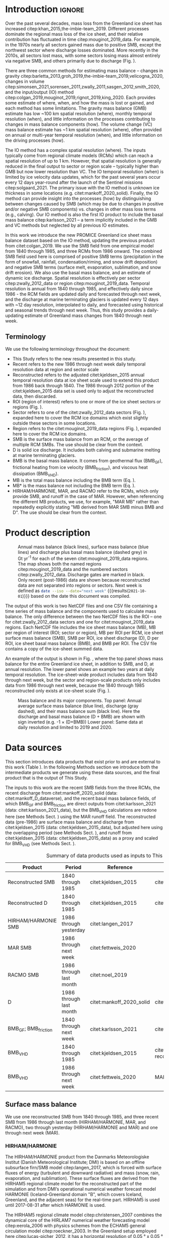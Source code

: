 #+Latex_Class: copernicus
#+LaTeX_CLASS_OPTIONS: [essd, manuscript]
#+Options: toc:nil ^:t {}:t
#+AUTHOR:

:BEGIN_header:
# #+LATEX_HEADER_EXTRA: \usepackage{showlabels}

#+PROPERTY: header-args:jupyter-python :kernel TMB :session TMB :noweb yes :comments both

#+EXCLUDE_TAGS: noexport
:END:

#+BEGIN_EXPORT LaTeX
\title{Greenland ice sheet mass balance from 1840 through next week}
\Author[1]{Kenneth D.}{Mankoff}
\Author[2]{Xavier}{Fettweis}
\Author[3]{Peter L.}{Langen}
\Author[4]{Martin}{Stendel}
\Author[1]{Kristian K.}{Kjeldsen}
\Author[1]{Nanna B.}{Karlsson}
\Author[5]{Brice}{Noël}
\Author[5]{Michiel R.}{van den Broeke}
\Author[1]{Anne}{Solgaard}
\Author[1]{William}{Colgan}
\Author[1]{Jason E.}{Box}
\Author[6]{Sebastian B.}{Simonsen}
\Author[7]{Michalea D.}{King}
\Author[1]{Andreas P.}{Ahlstrøm}
\Author[1]{Signe Bech}{Andersen}
\Author[1]{Robert S.}{Fausto}

\affil[1]{Department of Glaciology and Climate, Geological Survey of Denmark and Greenland (GEUS), Copenhagen, Denmark}
\affil[2]{SPHERES research unit, Department of Geography, University of Liège, Liège, Belgium}
\affil[3]{Department of Environmental Science, iClimate, Aarhus University, Roskilde, Denmark}
\affil[4]{Danish Meteorological Institute (DMI), Copenhagen, Denmark}
\affil[5]{Institute for Marine and Atmospheric Research, Utrecht University, The Netherlands}
\affil[6]{Geodesy and Earth Observation, DTU Space, Technical University of Denmark, Lyngby, Denmark}
\affil[7]{Polar Science Center, University of Washington, Seattle, WA, United States}
\correspondence{Ken Mankoff (kdm@geus.dk)}
\runningtitle{Greenland mass balance 1840 thru next week}
\runningauthor{K. D. Mankoff \textit{et al.}}

\received{}
\pubdiscuss{}
\revised{}
\accepted{}
\published{}
%% These dates will be inserted by ACPD
\firstpage{1}
\maketitle

\newcommand{\textcite}[1]{\citet{#1}}
\newcommand{\autocite}[1]{\citep{#1}}
#+END_EXPORT

#+BEGIN_abstract
The mass of the Greenland ice sheet is declining as mass gain from snow accumulation is exceeded by mass loss from surface meltwater runoff, marine-terminating glacier calving and submarine melting, and basal melting. Here we use the input/output (IO) method to estimate mass change from 1840 through next week. Surface mass balance (SMB) gains and losses come from a semi-empirical SMB model from 1840 through 1985, and three regional climate models (RCMs; HIRHAM/HARMONIE, MAR, and RACMO) from 1986 through next week. Additional non-SMB losses come from a marine terminating glacier ice discharge product and a basal mass balance model. From these products we provide an annual estimate of Greenland ice sheet mass balance from 1840 through 1985 and a daily estimate at sector and region scale from 1986 through next week. This product updates daily and is the first IO product to include the basal mass balance which is a source of an additional ~24 Gt yr^{-1} of mass loss. Our results demonstrate an accelerating ice-sheet-scale mass loss and general agreement (coefficient of determination, r^{2}, ranges from 0.62 to 0.94) among six other products, including gravitational, volume, and other IO mass balance estimates. Results from this study are available at https://doi.org/10.22008/FK2/OHI23Z \citep{this_study_data}.
#+END_abstract

#+COMMENT: 24 Gt: See [[id:20210924T094534.147618][Check BMB results]]

* Table of contents                               :toc_2:noexport:
- [[#about-this-document][About this document]]
  - [[#workflow][Workflow]]
- [[#introduction][Introduction]]
  - [[#terminology][Terminology]]
- [[#product-description][Product description]]
- [[#data-sources][Data sources]]
  - [[#surface-mass-balance][Surface mass balance]]
  - [[#discharge][Discharge]]
  - [[#basal-mass-balance][Basal mass balance]]
  - [[#other][Other]]
  - [[#products-used-for-validation][Products used for validation]]
- [[#methods][Methods]]
  - [[#surface-mass-balance-1][Surface mass balance]]
  - [[#projected-discharge][Projected discharge]]
  - [[#basal-mass-balance-1][Basal mass balance]]
  - [[#reconstructed-adjustment][Reconstructed adjustment]]
  - [[#domains-boundaries-and-regions-of-interest][Domains, boundaries, and regions of interest]]
- [[#product-evaluation-and-assessment][Product evaluation and assessment]]
  - [[#mouginot-2019][Mouginot (2019)]]
  - [[#colgan-2019][Colgan (2019)]]
  - [[#gravimetric-mass-balance-gmb][Gravimetric Mass Balance (GMB)]]
  - [[#volume-change-vc][Volume Change (VC)]]
  - [[#imbie][IMBIE]]
- [[#uncertainty][Uncertainty]]
  - [[#discharge-1][Discharge]]
  - [[#regions-of-interest-roi][Regions of interest (ROI)]]
  - [[#accumulating-uncertainties][Accumulating uncertainties]]
  - [[#peripheral-ice-masses][Peripheral ice masses]]
- [[#results][Results]]
- [[#data-availability][Data availability]]
- [[#conclusions][Conclusions]]
- [[#appendix][Appendix]]
  - [[#rcm-differences][RCM differences]]
  - [[#mouginot-2019-by-region][Mouginot 2019 by region]]
  - [[#colgan-2019-by-sector][Colgan 2019 by sector]]
  - [[#reconstructed-runoff][Reconstructed runoff]]
  - [[#rcm-coverage][RCM coverage]]
  - [[#software][Software]]
  - [[#credit][CRediT]]
- [[#misc-journal-sections][Misc journal sections]]
- [[#references][References]]

* About this document                                   :noexport:

This document is an Emacs Org Mode plain-text file with code and text embedded. If you are viewing:

+ A DOC, Google Doc, or PDF file, then it was generated by exporting from Org. Not all of the Org parts (code, results, comments, etc.) were exported. The Org source file is available upon request, and may be embedded in the PDF. Most non-Apple PDF viewers provide easy access to embedded or attached files.
 
+ A webpage somewhere, then this is a subset of the code and text that the website render has decided to display to you through the browser. You can choose to view the raw source and/or download it and view it locally on your computer.

+ A file with a =org= extension in something other than Emacs, then you are seeing the canonical version and the full source, but without any syntax highlighting, document structure, or the ability to execute the code blocks.

+ An =Org= file within Emacs, then this is the canonical version. You should be able to fully interact and reproduce the contents of this document, although it may require 3rd-party applications (Python, etc.) a similar Emacs configuration, and the data files. This is available upon request.

** Workflow

To recreate this work

+ Open this file in Emacs Org Mode.
+ check that you have the necessary software dependencies installed. See section: [[*Code][Code]].
+ Download and set up the necessary data files as per the [[*Data][Data]] section
+ Tangle the embedded code blocks.
  + Execute =C-c C-v C-t= to run the (org-babel-tangle) function
+ Run =make=
  + This should probably be run in an external terminal because it takes hours to days...
+ Update Babel result blocks throughout the document by
  + Cleaning all result blocks with =C-u C-c C-v k= or (org-babel-remove-result-one-or-many t), then
  + Executing all blocks (without =:eval no=) using =C-c C-v C-b= or (org-babel-execute-buffer)

* Introduction                                            :ignore:

\introduction

Over the past several decades, mass loss from the Greenland ice sheet has increased citep:khan_2015,the-imbie-team_2019. Different processes dominate the regional mass loss of the ice sheet, and their relative contribution has fluctuated in time citep:mouginot_2019_data. For example, in the 1970s nearly all sectors gained mass due to positive SMB, except the northwest sector where discharge losses dominated. More recently in the 2010s, all sectors lost mass, with some sectors losing mass almost entirely via negative SMB, and others primarily due to discharge (Fig. \ref{fig:overview}).

There are three common methods for estimating mass balance -- changes in gravity citep:barletta_2013,groh_2019,the-imbie-team_2019,velicogna_2020, changes in volume citep:simonsen_2021,sorensen_2011,zwally_2011,sasgen_2012,smith_2020, and the input/output (IO) method citep:colgan_2019,mouginot_2019,rignot_2019,king_2020. Each provides some estimate of where, when, and how the mass is lost or gained, and each method has some limitations. The gravity mass balance (GMB) estimate has low ~100 km spatial resolution (where), monthly temporal resolution (when), and little information on the processes contributing to changes in mass balance components (how). The volume change (VC) mass balance estimate has ~1 km spatial resolution (where), often provided on annual or multi-year temporal resolution (when), and little information on the driving processes (how).

The IO method has a complex spatial resolution (where). The inputs typically come from regional climate models (RCMs) which can reach a spatial resolution of up to 1 km. However, that spatial resolution is generally reduced in the final output to sector or region scale -- typically higher than GMB but now lower resolution than VC. The IO temporal resolution (when) is limited by ice velocity data updates, which for the past several years occur every 12 days year-round after the launch of the Sentinel missions citep:solgaard_2021. The primary issue with the IO method is unknown ice thickness in some locations (e.g. citet:mankoff_2020_solid). Finally, the IO method can provide insight into the processes (how) by distinguishing between changes caused by SMB (which may be due to changes in positive and/or negative SMB components) vs. changes in other mass loss terms (e.g., calving). Our IO method is also the first IO product to include the basal mass balance citep:karlsson_2021 -- a term implicitly included in the GMB and VC methods but neglected by all previous IO estimates.

In this work we introduce the new PROMICE Greenland ice sheet mass balance dataset based on the IO method, updating the previous product from citet:colgan_2019. We use the SMB field from one empirical model from 1840 through 1985, and three RCMs from 1986 onward. The combined SMB field used here is comprised of positive SMB terms (precipitation in the form of snowfall, rainfall, condensation/riming, and snow drift deposition) and negative SMB terms (surface melt, evaporation, sublimation, and snow drift erosion). We also use the basal mass balance, and an estimate of dynamic ice discharge. Spatial resolution is effectively per sector citep:zwally_2012_data or region citep:mouginot_2019_data. Temporal resolution is annual from 1840 through 1985, and effectively daily since 1986 - the RCM fields are updated daily and forecasted through next week, and the discharge at marine terminating glaciers is updated every 12 days with ~12 day resolution, interpolated to daily, and forecasted using historical and seasonal trends through next week. Thus, this study provides a daily-updating estimate of Greenland mass changes from 1840 through next week.

** Terminology

We use the following terminology throughout the document:
+ This Study refers to the new results presented in this study.
+ Recent refers to the new 1986 through next week daily temporal resolution data at region and sector scale
+ Reconstructed refers to the adjusted citet:kjeldsen_2015 annual temporal resolution data at ice sheet scale used to extend this product from 1986 back through 1840. The 1986 through 2012 portion of the citet:kjeldsen_2015 data set is used only to adjust the reconstructed data, then discarded.
+ ROI (region of interest) refers to one or more of the ice sheet sectors or regions (Fig. \ref{fig:overview}).
+ Sector refers to one of the citet:zwally_2012_data sectors (Fig. \ref{fig:overview}), expanded here to cover the RCM ice domains which exist slightly outside these sectors in some locations.
+ Region refers to the citet:mouginot_2019_data regions (Fig. \ref{fig:overview}), expanded here to cover the RCM ice domains.
+ SMB is the surface mass balance from an RCM, or the average of multiple RCM SMBs. The use should be clear from the context.
+ D is solid ice discharge. It includes both calving and submarine melting at marine terminating glaciers.
+ BMB is the basal mass balance. It comes from geothermal flux (BMB_{GF}), frictional heating from ice velocity (BMB_{friction}), and viscous heat dissipation (BMB_{VHD}).
+ MB is the total mass balance including the BMB term (Eq. \ref{eq:MB}).
+ MB* is the mass balance not including the BMB term (Eq. \ref{eq:MBstar}).
+ HIRHAM/HARMONIE, MAR, and RACMO refer to the RCMs, which only provide SMB, and runoff in the case of MAR. However, when referencing the different MB products, we use, for example, "MAR MB" rather than repeatedly explicitly stating "MB derived from MAR SMB minus BMB and D". The use should be clear from the context.

* Product description

#+NAME: fig:overview
#+ATTR_LATEX: :width 0.8\textwidth :placement [!h]
#+CAPTION: Annual mass balance (black lines), surface mass balance (blue lines) and discharge plus basal mass balance (dashed grey) in Gt yr^{-1} for each of the seven citet:mouginot_2019_data regions. The map shows both the named regions citep:mouginot_2019_data and the numbered sectors citep:zwally_2012_data. Discharge gates are marked in black. Only recent (post-1986) data are shown because reconstructed data are not separated into regions or sectors. Next week is defined as src_bash{date --iso --date="next week"} {{{results(=2021-10-01=)}}} based on the date this document was compiled.
[[./fig/overview_w_plots.png]]

The output of this work is two NetCDF files and one CSV file containing a time series of mass balance and the components used to calculate mass balance. The only difference between the two NetCDF files is the ROI -- one for citet:zwally_2012_data sectors and one for citet:mouginot_2019_data regions. Each NetCDF file includes the ice sheet mass balance (MB), MB per region of interest (ROI; sector or region), MB per ROI per RCM, ice sheet surface mass balance (SMB), SMB per ROI, ice sheet discharge (D), D per ROI, ice sheet basal mass balance (BMB), and BMB per ROI. The CSV file contains a copy of the ice-sheet summed data.

An example of the output is shown in Fig. \ref{fig:mb_ts}, where the top panel shows mass balance for the entire Greenland ice sheet, in addition to SMB, and D, at annual resolution. The lower panel shows an example two years at daily temporal resolution. The ice-sheet-wide product includes data from 1840 through next week, but the sector and region-scale products only includes data from 1986 through next week, because the 1840 through 1985 reconstructed only exists at ice-sheet scale (Fig. \ref{fig:overview}).

# TODO:  The nearly-flat D + BMB varies by ~4 % from -1.33 to -1.39 Gt d^{-1}

#+NAME: fig:mb_ts
#+ATTR_LATEX: :width 0.8\textwidth :placement [!h]
#+CAPTION: Mass balance and its major components. Top panel: Annual average surface mass balance (blue line), discharge (gray dashed), and their mass balance sum (black line). Here the discharge and basal mass balance (D + BMB) are shown with sign inverted (e.g. -1 \(\times\) (D+BMB)) Lower panel: Same data at daily resolution and limited to 2019 and 2020.
[[./fig/mb_ts.png]]


* Data sources

This section introduces data products that exist prior to and are external to this work (Table \ref{tab:data}). In the following Methods section we introduce both the intermediate products we generate using these data sources, and the final product that is the output of This Study.

The inputs to this work are the recent SMB fields from the three RCMs, the recent discharge from citet:mankoff_2020_solid (data: citet:mankoff_D_dataverse), and the recent basal mass balance fields, of which BMB_{GF} and BMB_{friction} are direct outputs from citet:karlsson_2021 (data: citet:karlsson_2021_data), but the BMB_{VHD} calculations are redone here (see Methods Sect. \ref{sec:methods:VHD}) using the MAR runoff field. The reconstructed data (pre-1986) are surface mass balance and discharge from citet:kjeldsen_2015 (data: citet:kjeldsen_2015_data), but adjusted here using the overlapping period (see Methods Sect. \ref{sec:methods:reconstructed_adjustment}), and runoff from citet:kjeldsen_2015 (data: citet:kjeldsen_2015_data) as a proxy and scaled for BMB_{VHD} (see Methods Sect. \ref{sec:methods:VHD}).

#+NAME: tab:data
#+CAPTION: Summary of data products used as inputs to This Study.
| Product                  | Period                  | Reference                | Data / Notes                                  |
|--------------------------+-------------------------+--------------------------+-----------------------------------------------|
| Reconstructed SMB        | 1840 through 1985       | citet:kjeldsen_2015      | citet:kjeldsen_2015_data                      |
| Reconstructed D          | 1840 through 1985       | citet:kjeldsen_2015      | citet:kjeldsen_2015_data                      |
| HIRHAM/HARMONIE SMB      | 1986 through yesterday  | citet:langen_2017        |                                               |
| MAR SMB                  | 1986 through next week  | citet:fettweis_2020      |                                               |
| RACMO SMB                | 1986 through last month | citet:noel_2019          |                                               |
| D                        | 1986 through last month | citet:mankoff_2020_solid | citet:mankoff_D_dataverse                     |
| BMB_{GF}; BMB_{friction} | 1840 through next week  | citet:karlsson_2021      | citet:karlsson_2021_data                      |
| BMB_{VHD}                | 1840 through 1985       | citet:kjeldsen_2015      | citet:kjeldsen_2015_data reconstructed runoff |
| BMB_{VHD}                | 1986 through next week  | citet:fettweis_2020      | MAR runoff                                    |

** Surface mass balance

We use one reconstructed SMB from 1840 through 1985, and three recent SMB from 1986 through last month (HIRHAM/HARMONIE, MAR, and RACMO), two through yesterday (HIRHAM/HARMONIE and MAR) and one through next week (MAR).

*** HIRHAM/HARMONIE

The HIRHAM/HARMONIE product from the Danmarks Meteorologiske Institut (Danish Meteorological Institute; DMI) is based on an offline subsurface firn/SMB model citep:langen_2017, which is forced with surface fluxes of energy (turbulent and downward radiative) and mass (snow, rain, evaporation, and sublimation). These surface fluxes are derived from the HIRHAM5 regional climate model for the reconstructed part of the simulation and from DMI’s operational numerical weather forecast model HARMONIE (Iceland-Greenland domain "B", which covers Iceland, Greenland, and the adjacent seas) for the real-time part. HIRHAM5 is used until 2017-08-31 after which HARMONIE is used.

The HIRHAM5 regional climate model citep:christensen_2007 combines the dynamical core of the HIRLAM7 numerical weather forecasting model citep:eerola_2006 with physics schemes from the ECHAM5 general circulation model citep:roeckner_2003. In the Greenland setup employed here citep:lucas-picher_2012, it has a horizontal resolution of 0.05 ° x 0.05 ° on a rotated pole grid (corresponding to 5.5 km resolution), and 31 atmospheric levels. It is forced at 6 hour intervals on the lateral boundaries with horizontal wind vectors, temperature, and specific humidity from the ERA-Interim reanalysis citep:dee_2011. ERA-Interim sea surface temperatures and sea ice concentration are prescribed in ocean grid points. Surface fluxes from HIRHAM5 are passed to the offline subsurface model. 

The offline subsurface model was developed to improve firn details for the HIRHAM5 experiments citep:langen_2017. The subsurface consists of 32 layers with time-varying fractions of snow, ice and liquid water. Layer thicknesses increase with depth from 6.5 cm water equivalent (w.e.) at the top to 9.2 m w.e. at the bottom giving a full model depth of 60 m w.e. The processes governing the firn evolution include snow densification, varying hydraulic conductivity, irreducible water saturation and other effects on snow liquid water percolation, and retention. Runoff is calculated from liquid water in excess of the irreducible saturation with a characteristic local timescale that depends on surface slope citep:zuo_1996,lefebre_2003. The offline subsurface model is run on the HIRHAM5 5.5 km grid.

HARMONIE citep:bengtsson_2017 is a nonhydrostatic model in terrain-following sigma coordinates based on the fully compressible Euler equations citep:simmons_1981,laprise_1992. HARMONIE is run at 2.5 km horizontal resolution and with 65 vertical levels. Compared to previous model versions, upper air 3D variational data assimilation of satellite wind and radiance data, radio occultation data, radiosonde, aircraft, and surface observations are incorporated. This greatly improves the number of observations in the model, as in situ observations from ground stations and radiosondes only make up approximately 20 % of observations in Greenland citep:wang_2021,yang_2018. The model is driven at the boundaries with European Centre for Medium-Range Weather Forecasts (ECMWF) high-resolution data at 9 km resolution. The 2.5 km HARMONIE output is regridded to the 5.5 km HIRHAM grid before input to the offline subsurface model. The HIRHAM5 and the offline model both employ the citet:citterio_2013 ice mask interpolated to the 5.5 km grid.

*** MAR

The Modèle Atmosphérique Régional (MAR) RCM has been developed by the University of Liège (Belgium) with a focus on the polar regions citep:fettweis_2020. The MAR atmosphere module citep:gallee_1994 is fully coupled with the soil-ice-snow energy balance vegetation model SISVAT citep:gallee_2001 simulating the evolution of the 30 first meters of snow/ice over the ice sheet with the help of 30 snow layers (with time varying thickness) or the 10 first meter of soil over the tundra area. At its lateral boundary, MAR is forced at 6 hour intervals by ERA5 reanalysis and runs at 20 km resolution. The snow pack has been initialised in 1950 from a former MARv3.11 based simulation. Its snow model is based on a former version of the CROCUS snow model citep:vionnet_2012 dealing with all the snowpack processes including the meltwater retention, transformation of melting snow and grain size, compaction of snow, formation of ice lenses impacting meltwater penetration, warming of the snowpack from rainfall, and complex snow/bare ice albedo. MAR uses the Greenland Ice Mapping Project (GIMP) ice sheet mask and ice sheet topography citep:howat_2014.

# not yet turned on:
# and recently (from version 3.11) erosion of snow by the wind citep:amory_2021 .

We use MAR version 3.12. With respect to version 3.9 intensively validated over Greenland citep:fettweis_2020 or the 20 km based MARv3.10 set-up used in citet:tedesco_2020, MARv3.12 now uses the common polar stereographic projection EPSG 3413. With respect to MARv3.11 fully described in citet:amory_2021, MARv3.12 assures now the full conservation of water mass into both soil and snowpack at each time step, takes into account of the geographical projection deformations in its advection scheme, better deals with the snow/rain temperature limit with a continuous temperature threshold between 0 and -2°C, increases the evaporation above snow thanks to a saturated humidity computation in SISVAT adapted to freezing temperatures, disallows melt below the 30 m of the resolved snowpack, and includes small improvements and bug fixes with the aim of improving the evaluation of MAR (with both in situ and satellite products) as presented in citet:fettweis_2020 in addition to small computer time improvements in the parallelisation of its code.

In addition to providing SMB, MAR also provides daily runoff over both permanent ice and tundra area. The ice runoff is used for the daily BMB_{VHD} estimate (Section \ref{sec:methods:VHD}).

As the recent SMB decrease (successfully evaluated with GRACE based estimates in citet:fettweis_2020) has been fully driven by the increase in runoff citep:sasgen_2020, we assume the same degree of accuracy between SMB simulated by MAR (evaluated with the PROMICE SMB database citep:fettweis_2020) and the runoff simulated by MAR.

*Weather-forecasted SMB*: To provide a real-time state of the Greenland ice sheet, MAR is forced automatically every day by the run of 00 h UTC from the Global Forecast System (GFS) model providing weather forecasting initialised by the snowpack behaviours of the MAR run from the previous day. This continuous GFS forced time series (without any reinitialisation of MAR) provides SMB and runoff estimates between the period covered by ERA5 and the next 7 days. At the end of each day, ERA5 is used to update the GFS forced MAR time series until about 5 days before the current date and to provide an homogeneous ERA5 forced MAR times series from 1950 to a few days before the current date. We use both the forecasted SMB and forecasted runoff (for BMB_{VHD}) fields.

*** RACMO

The Regional Atmospheric Climate MOdel (RACMO) v2.3p2 has been developed at the Koninklijk Nederlands Meteorologisch Instituut (Royal Netherlands Meteorological Institute; KNMI). It incorporates the dynamical core of the High-Resolution Limited Area Model (HIRLAM) and the physics parameterizations of the ECMWF Integrated Forecast System cycle CY33r1. A polar version (p) of RACMO has been developed at the Institute for Marine and Atmospheric research of Utrecht University (UU-IMAU), to assess the surface mass balance of glaciated surfaces. The current version RACMO2.3p2 has been described in detail in citet:noel_2018, and here we repeat the main characteristics.

The ice sheet has an extensive dry interior snow zone, a relatively narrow runoff zone along the low-lying margins, and a percolation zone of varying width in between. To capture these processes in first order, the original single-layer snow model in RACMO has been replaced by a 40-layer snow scheme that includes expressions for dry snow densification and a simple tipping bucket scheme to simulate meltwater percolation, retention, refreezing, and runoff citep:ettema_2010. The snow layers are initialized in September 1957 using temperature and density from a previous run with the offline IMAU Firn Densification Model citep:ligtenberg_2018. To simulate drifting snow transport and sublimation, citet:lenaerts_2012 implemented a drifting snow scheme. Snow albedo depends on snow grain size, cloud optical thickness, solar zenith angle, and impurity content citep:van-angelen_2012. Bare ice albedo is assumed constant and estimated as the fifth percentile value of albedo time series (2000-2015) from the 500 m resolution MODIS 16-day albedo product (MCD43A3). Minimum/maximum values of 0.30/0.55 are applied to the bare ice albedo, representing ice with high/low impurity content (cryoconite, algae).

To simulate as accurately as possible the contemporary climate and surface mass balance of the ice sheet, the following boundary conditions have been applied. The glacier ice mask and surface topography have been down-sampled from the 90 m resolution Greenland Ice Mapping Project (GIMP) digital elevation model citep:howat_2014. At the lateral boundaries, model temperature, specific humidity, pressure, and horizontal wind components at the 40 vertical model levels are relaxed towards 6-hourly ECMWF reanalysis (ERA) data. For this we use ERA-40 between 1958 and 1978 citep:uppala_2005, ERA-Interim between 1979 and 1989 citep:dee_2011, and ERA-5 between 1990 and 2020 citep:hersbach_2020. The relaxation zone is 24 grid cells (~130 km) wide to ensure a smooth transition to the domain interior. This run has active upper atmosphere relaxation citep:berg_2016. Over glaciated grid points, surface aerodynamic roughness is assumed constant for snow (1 mm) and ice (5 mm). In this run, RACMO2.3p2 has 5.5 km horizontal resolution over Greenland and the adjacent oceans and land masses, but it was found previously that this is insufficient to resolve the many narrow outlet glaciers. The 5.5 km product is therefore statistically downscaled onto a 1 km grid sampled from the GIMP DEM citep:noel_2019, employing corrections for biases in elevation and bare ice albedo using a MODIS albedo product at 1 km resolution citep:noel_2016.

*** Reconstructed

The citet:kjeldsen_2015 173-year (1840 through 2012) mass balance reconstruction is based on the citet:box_2013_II 171-year (1840 through 2010) statistical reconstruction. citet:kjeldsen_2015 add a more sophisticated meltwater retention scheme citep:pfeffer_1991;
weighting of in situ records in their contribution to the estimated value; dispersal of annual accumulation to monthly; and extend the reconstruction in time through 2012.

The citet:box_2013_II 171-year (1840-2010) reconstruction is developed from linear regression parameters that describe the least squares regression between a) spatially discontinuous in situ monthly air temperature records citep:cappelen_2011,cappelen_2001,cappelen_2006,vinther_2006) or firn/ice cores citep:box_2013_I and b) spatially continuous outputs from regional climate model RACMO version 2.1 citep:ettema_2010. A 43-year overlap period (1960 through 2012) with the RACMO data are used to determine regression parameters (slope, intercept) on a 5 km grid cell basis. Temperature data define melting degree days, which have a different coefficient for bare ice than snow cover, determined from hydrological-year cumulative SMB. A fundamental assumption is that the calibration factors, regression slope, and offset for the calibration period 1960 through 2012 are stationary over time for which there is some evidence of in citet:fettweis_2017. citet:box_2013_I describes the methods in more detail.

The reconstructed surface mass balance is adjusted as described in the Methods Sect. \ref{sec:methods:reconstructed_adjustment} (Fig. \ref{fig:reconstructed_adj}).

** Discharge

The recent discharge data are from citet:mankoff_2020_solid (data: citet:mankoff_D_dataverse). This product covers all fast-flowing (> 100 m yr^{-1}) marine-terminating glaciers. The discharge in citet:mankoff_2020_solid is computed at flux gates ~5 km upstream from glacier termini citep:mankoff_D_gates, using a wide range of velocity products, and ice thickness from BedMachine v4. Discharge across flux gates is derived with a 200 m spatial resolution grid, but then summed and provided at glacier resolution. Temporal coverage begins in 1986 with a few velocity estimates, and is updated each time a new velocity product is released, which is every ~12 days with a ~30 day lag (citet:solgaard_2021; data: citet:solgaard_2021_data).

Some changes have been implemented since the last publication describing the discharge product (i.e., citet:mankoff_2020_solid). These are minor and include updating the citet:khan_2016 (data: citet:khan_2016_data) surface elevation change product from 2015 through 2019, updating various MEaSUREs velocity products to their latest version, updating the PROMICE Sentinel ice velocity product from Edition 1 (doi:10.22008/promice/data/sentinel1icevelocity/greenlandicesheet/v1.0.0) to Edition 2 (citet:solgaard_2021,solgaard_2021_data), and updating from BedMachine v3 (supplemented in the SE with citet:millan_2018) to use only BedMachine v4 citep:NSIDC_BedMachine_GL.

The reconstructed discharge data citep:kjeldsen_2015 are estimated via a linear fit between unsmoothed annual discharge spanning 2000 to 2012 citep:enderlin_2014_improved and runoff data from citep:kjeldsen_2015 using a 6-year trailing average. The method for scaling discharge from runoff was introduced by citep:rignot_2008_mass, who scaled the SMB anomaly with discharge. Sensitivity analyses conducted by citet:box_2013_III showed runoff to be the more effective discharge predictor, and include a discussion of the physical basis. Although the fitting period of the present dataset includes an anomalous period of discharge (2000 through 2005; e.g., citet:boers_2021), the discharge data used by citet:rignot_2008_mass and citet:box_2013_III also includes years 1958 and 1964 that lie near the regression line (See citet:box_2013_III Fig. 4 and related section 4. Physical basis). Further, while 2000 through 2005 cover a changing period in Greenlandic discharge citep:mankoff_2020_solid,king_2020, there were likely other anomalous periods in the past, when glaciers in Greenland experienced considerable increases in discharge as inferred by geological and geodetic investigations citep:andresen_2012,bjork_2012,khan_2015,khan_2020.

The reconstructed discharge is adjusted as described in the Methods Sect. \ref{sec:methods:reconstructed_adjustment}.

** Basal mass balance

The basal mass balance (BMB; citet:karlsson_2021) comes from mass lost at the bed from geothermal flux (BMB_{GF}), frictional heating (BMB_{friction}) from the basal shear velocity, and viscous heat dissipation (BMB_{VHD}) from surface runoff routed to the bed (i.e. the volume of the subglacial conduits formed from surface runoff; citet:mankoff_2017_VHD). 

These fields (data: citet:karlsson_2021_data) are provided as steady state annual estimates. We use the BMB_{GF} and BMB_{friction} products and apply 1/365th to each day, each year. Because BMB_{VHD} is proportional to runoff, an annual estimate is not appropriate for this work with daily resolution. We therefore re-calculate the BMB_{VHD}-induced basal melt as described in Methods Sect. \ref{sec:methods:VHD}.

*** Geothermal Flux

Due to a lack of direct observations, the geothermal flux is poorly constrained under most of the Greenland ice sheet. Different approaches have been employed to infer the value of the BMB_{GF} often with diverging results (see e.g., citet:rogozhina_2012,rezvanbehbahani_2019). Lacking substantial validation that favours one BMB_{GF} map over the others, citet:karlsson_2021 instead use the average of three widely used BMB_{GF} estimates: citet:foxmaule_2009,shapiro_2004, and citet:martos_2018. The BMB_{GF} melt rate is calculated as

#+NAME: eq:GF
\begin{equation}
\dot{b}_m =  E_{GF} \, \rho_i^{-1} \, L^{-1},
\end{equation}

where \(E_{GF}\) is available energy at the bed, here the geothermal flux in units W m^{-2}, \(\rho_i\) is the density of ice (917 kg m^{-3}), and \(L\) is the latent heat of fusion (335 kJ kg^{-1}; citet:cuffey_2010). BMB_{GF} melting is only calculated where the bed is not frozen. We use the citet:macgregor_2016 estimate of temperate bed extent and scale Eq. \ref{eq:GF} by 0, 0.5, or 1 where the bed is frozen (~25 % of the ice sheet area), uncertain (~33 %), or thawed (~42 %), respectively.

#+BEGIN_SRC bash :exports none
java -cp ~/Documents/frink.jar frink.parser.Frink -e "(W/m^2) / ((kg /m^3) * (kJ/kg))"
#+END_SRC

#+RESULTS:

#+BEGIN_SRC bash :exports none :results verbatim
cd ~/data/MacGregor_2016
rm -fR ~/data/MacGregor_2016/G
grass -c EPSG:3413 ./G
r.external -o source="NetCDF:RDBTS4_Greenland_1993_2013_01_basal_thermal_state.nc:likely_basal_thermal_state" output=b
g.region raster=b -a --q
r.mapcalc "bb = int(b)"
r.stats --q -p -n input=bb | cat
#+END_SRC

#+RESULTS:
: -1 23.88%
: 0 33.53%
: 1 42.60%


*** Friction

This heat term stems from the friction produced as ice slides over the bedrock. The term has only been measured in a handful of places (e.g., citet:ryser_2014_sustained,maier_2019) and it is unclear how representative those measurements are at ice-sheet scales. citet:karlsson_2021 therefore estimate the frictional heating using the Full Stokes Elmer/Ice model that resolves all stresses while relating basal sliding and shear stress using a linear friction law citep:gillet-chaulet_2012,maier_2021. The model is tuned to match  a multi-decadal surface velocity map citep:joughin_2018 covering 1995-2015  and it returns an estimated basal friction heat that is used to calculate the basal melt due to friction, similar to Eq. \ref{eq:GF}:

#+NAME: eq:vel 
\begin{equation}
\dot{b}_m =  E_f \, \rho_i^{-1} \, L^{-1},
\end{equation}

where \(E_f\) is energy due to friction. We also apply the 0, 0.5, and 1 scale as used for the BMB_{GF} term citep:macgregor_2016 in order to mask out areas that are likely frozen. 

** Other

ROI regions come from citet:mouginot_2019_data and ROI sectors come from citet:zwally_2012_data.

** Products used for validation
:PROPERTIES:
:CUSTOM_ID: sec:validation_products
:END:

We validate This Study against five other data products (See Table \ref{tab_summary} and Sect. \ref{sec:validation}). These products are the most recent IO product citep:mouginot_2019, the previous PROMICE mass balance product (citet:colgan_2019; data: citet:colgan_2019_data), the two mostly-independent methods of estimating ice sheet mass change: GMB (citet:barletta_2013; data: citet:barletta_2013_data) and VC (citet:simonsen_2021; data: citet:simonsen_2021_data), and the IMBIE2 data citep:the-imbie-team_2019. In addition to this we evaluate the reconstructed citet:kjeldsen_2015 (data: citet:kjeldsen_2015_data) and This Study data during the overlapping period 1986 through 2012.

* Methods
:PROPERTIES:
:CUSTOM_ID: sec:methods
:END:

The total mass balance for all of Greenland and all the different ROIs involves summing each field (SMB, D, BMB) by each ROI, then subtracting the D and BMB from the SMB fields, or,

#+NAME: eq:MB
\begin{equation}
MB = SMB - D - BMB.
\end{equation}

Products that do not include the BMB term (i.e., citet:mouginot_2019,colgan_2019, and citet:kjeldsen_2015) have total mass balance defined as

#+NAME: eq:MBstar
\begin{equation}
MB^{*} = SMB - D,
\end{equation}

and when comparing This Study to those products, we compare like terms, never comparing our MB to a different product MB^{*}, except in Fig. \ref{fig:mb_cumsum} where all products are shown together.

Prior to calculating the mass balance, we perform the following steps.

** Surface mass balance

In This Study we generate an output based on each of the three RCMs (HIRHAM/HARMONIE, MAR, and RACMO), however, in addition to these we generate a final and 4th SMB field defined as a combination of 1) the adjusted reconstructed SMB from 1840 through 1985 (Sect. \ref{sec:methods:reconstructed_adjustment}), and 2) the average of HIRHAM/HARMONIE, MAR, and RACMO from 1986 through a few months ago, the average of HIRHAM/HARMONIE and MAR from a few months ago through yesterday, and MAR from yesterday through next week. See the Appendix \ref{apdx:RCM_diff} for differences among This Study MB and MB derived using each of the RCM SMBs. There is no obvious change or step function at the 1985 to 1986 reconstructed-to-recent change, nor as the RACMO and then HIRHAM/HARMONIE RCMs become unavailable a few months ago and yesterday, respectively.

** Projected discharge

We project the discharge from the last observed point from citet:mankoff_2020_solid (generally between 2 weeks and 1 month old) to seven days into the future at each glacier. We define the long-term trend as the linear least squares fit to the last three years of data. The residual is the data minus the long-term trend. We deﬁne the seasonal signal as the average slope from each year of the last three years of the residual during the temporal window of interest that spans from the most recently available observation through next week. We then assign the value of the last observation, plus the long term trend, plus the seasonal trend to next week's D (i.e., now + 7 days), and finally linearly interpolate between the last observed value and the forecasted next week's value, to provide the recent past projected and future forecasted D.

Discharge does not change sign and changes magnitude by approximately 6 % annually over the entire ice sheet citep:king_2018, but surface mass balance changes sign and has both larger and higher frequency variability. From this, the statistical forecast for discharge described above does not impact results as much as the physically-based model forecast for surface mass balance.

** Basal mass balance
:PROPERTIES:
:CUSTOM_ID: sec:methods:VHD
:END:

Because citet:karlsson_2021 provide a steady-state annual-average estimate of the BMB fields, we divide the BMB_{GF} and BMB_{friction} fields by 365 to estimate daily average. This is a reasonable treatment of the BMB_{GF} field, which does not have an annual cycle. The BMB_{friction} field does have a small annual cycle that matches the annual velocity cycle. However, when averaged over all of Greenland, this is only a ~6 % variation citep:king_2018, and citet:karlsson_2021 found that basal melt rates are 5 % higher during the summer. Thus, the intra-annual changes are less than the uncertainty. The BMB_{VHD} field varies significantly throughout the year, because it is proportional to surface runoff. We therefore generate our own BMB_{VHD} for this study.

To estimate recent BMB_{VHD} we use daily MAR runoff (see citet:mankoff_2020_liquid) and BedMachine v4 citep:morlighem_2017,NSIDC_BedMachine_GL to derive subglacial routing pathways, similar to citet:mankoff_2017_VHD. We assume that all runoff travels to the bed within the grid cell where it is generated, the bed is pressurized by the load of the overhead ice, and the runoff discharges on the day it is generated. We calculate subglacial routing from the gradient of the subglacial pressure head surface, \(h\), defined as

#+NAME: eq:head
\begin{equation}
h = z_b + k \frac{\rho_i}{\rho_w} (z_s - z_b),
\end{equation}

with \(z_b\) the basal topography, \(k\) the flotation fraction (1), \(\rho_i\) the density of ice (917 kg m^{-3}), \(\rho_w\) the density of water (1000 kg m^{-3}), and \(z_s\) the ice surface. Eq. [[eq:head]] comes from citet:shreve_1972, where the hydropotential has units of pascals (Pa), but here it is divided by gravitational acceleration \(g\) times the density of water \(\rho_w\) to convert the units from pascals to meters (Pa to m). 

We compute \(h\) and from \(h\) streams and outlets, and both the pressure and elevation difference between the source and outlet. The energy available for basal melting is the elevation difference (gravitational potential energy) and two-thirds of the pressure difference, with the remaining one third consumed to warm the water to match the changing phase transition temperature citep:liestol_1956,mankoff_2017_VHD. We assume all energy, \(E_{\mathrm{VHD}}\) (in Joules), is used to melt ice with

#+NAME: eq:eq:vhd_melt
\begin{equation}
b_m = E_{\mathrm{VHD}} \, \rho_i^{-1} \, L^{-1}.
\end{equation}

Because results are presented per ROI and to reduce the computational load of this daily estimate, we only calculate the integrated energy released between the RCM runoff source cell and the outlet cell, and then assign that to the ROI containing the runoff source cell.

To estimate reconstructed basal mass balance, we treat BMB_{GF} and BMB_{friction} as steady state as described at the start of this section. For BMB_{VHD} we use the fact that VHD comes from runoff by definition, and from this, reconstructed BMB_{VHD} is calculated using scaled runoff as a proxy. VHD theory suggests that a unit volume of runoff that experiences a 1000 m elevation drop will release enough heat to melt an additional 3 % citep:liestol_1956. To estimate the scale factor we use the 1986 through 2012 overlap between citet:kjeldsen_2015 runoff and This Study recent BMB_{VHD} from MAR runoff described above. The correlation between the two has an r^2 value of 0.75, slope of 0.03, and an intercept of -3 Gt yr^{-1} (Appendix \ref{apdx:reconstructed_runoff}). From this, we scale the citet:kjeldsen_2015 reconstructed runoff by 3 % (from the 0.03 slope, unrelated to the theoretical 1000 m drop described earlier) to estimate reconstructed BMB_{VHD}.

# See [[id:20210730T084938.500158][Create TMB output]]

** Reconstructed adjustment
:PROPERTIES:
:CUSTOM_ID: sec:methods:reconstructed_adjustment
:END:

#+NAME: fig:reconstructed_adj
#+ATTR_LATEX: :width 0.4\textwidth :placement [!h]
#+CAPTION: Comparison between This Study and the reconstructed citep:kjeldsen_2015. All axes units are Gt yr^{-1}. Plotted numbers represent the last two digits of the years for the unadjusted data sets. The matching colored squares show the adjusted data. MB^{*} shown here does not include BMB for either the reconstructed or This Study data. Arrows show statistical properties before and after the adjustment. No adjustment is made to MB^{*}, but it is computed from Eq. \ref{eq:MBstar} both before (numbered) and after (squares) the surface and discharge adjustments.
[[./fig/K2015_adjusted.png]]

We use the reconstructed and recent surface mass balance (SMB) and discharge (D) overlap from 1986 through 2012 to adjust the reconstructed data. This Study vs reconstructed SMB has a slope of 0.6 and an intercept of 166 Gt yr^{-1} (Fig. \ref{fig:reconstructed_adj} SMB), and This Study vs reconstructed D has a slope of 1.1 and an intercept of -17 Gt yr^{-1} (Fig. \ref{fig:reconstructed_adj} D). The unadjusted reconstructed data slightly underestimates years with high SMB and overestimates years with low SMB (see 1986, 2010, 2011, and 2012 in Fig. \ref{fig:reconstructed_adj} SMB). The unadjusted reconstructed data slightly overestimates years with low D and overestimates years with high D.

We adjust the reconstructed data until the reconstructed vs. recent slope is 1 and intercept is 0 Gt yr^{-1} for each of the surface mass balance and discharge comparisons (Fig. \ref{fig:reconstructed_adj}). We then derive the BMB_{VHD} term for reconstructed basal mass balance (Sect. \ref{sec:methods:VHD} and Appendix \ref{apdx:reconstructed_runoff}), bring in the other BMB terms (Sect. \ref{sec:methods:VHD}), and use Eq. \ref{eq:MB} to compute the adjusted reconstructed mass balance.

For reconstructed SMB and D, the mean of the recent uncertainty is added to the reconstructed uncertainty during the adjustment. Reconstructed MB uncertainty is then re-calculated as the square root of the sum of the squares of the reconstructed SMB and D uncertainty.

For surface mass balance, the adjustment is effectively a rotation around the mean values, with years with low SMB decreasing and years with high SMB increasing after the adjustment. For discharge, years with low D are slightly reduced, and years with high D have a higher reduction to better match the overlapping estimates.

The adjustment described above treats all biases in the reconstructed data. The primary assumption of our adjustment is that the bias contributions do not change in proportion to each other over time. We attribute the disagreement and need for the adjustment to the demonstrated too-high biases in accumulation and ablation estimates in the 1840-2012 reconstructed SMB field citep:fettweis_2020, an offset resulting from differences in ice masks citep:kjeldsen_2015, the inclusion of peripheral glaciers citep:kjeldsen_2015, other accumulation rate inaccuracies citep:lewis_2017,lewis_2019, and other unknowns.

** Domains, boundaries, and regions of interest
:PROPERTIES:
:CUSTOM_ID: sec:methods:ROIs
:END:

# See id:20210525T143510.416178 in code.org

Few of the ice masks used here are spatially aligned. The citet:zwally_2012_data sectors and the citet:mouginot_2019_data regions are often smaller than the RCM ice domains. For example, the RACMO ice domain is 1,718,959 km^{2}, of which 1,696,419 km^{2} (99 %) are covered by the citet:mouginot_2019_data regions, and 22,540 km^{2} (1 %) are not, or 1,678,864 km^{2} (98 %) are covered by the citet:zwally_2012_data and 40,095 km^{2} (2 %) are not.

Cropping the RCM domain edges would remove the edge cells where the largest SMB losses occur. This effect is minor when SMB is high (years with low runoff, assuming SMB magnitude is dominated by the runoff term). This effect is large when SMB is low (years with high runoff). As an example for the 2010 decade, RACMO SMB has a mean of 251 Gt yr^{-1} for the decade, with a low of 45 Gt in 2019, a high of 420 Gt in 2018. For these same extreme years RACMO cropped to citet:mouginot_2019_data has a low of 76 Gt (68 % high) and a high of 429 Gt (2 % high). RACMO cropped to citet:zwally_2012_data has a low of 84 Gt (85 % high) and a high of 429 Gt (2 % high).

We therefore grow the ROIs to cover the RCM domains. ROIs are grown by expanding them outward, assigning the new cells the value (ROI classification, that is sector number or region name, see Fig. \ref{fig:overview}) of the nearest non-null cell, and then clipping to the RCM ice domain. This is done for each ROI and RCM. Appendix \ref{apdx:RCM_coverage} provides a graphical display of the HIRHAM RCM domain, the citet:mouginot_2019_data domain, and our expanded citet:mouginot_2019_data domain.

# See id:20210526T104310.630293 in code.org

BMB_{VHD} comes from the MAR ice domain runoff, but is generated on the BedMachine ice thickness grid, which is smaller than the ice domain in some places. Therefore, the largest runoff volumes per unit area (from the low-elevation edge of the ice sheet) are discarded in these locations.

# The MAR ice domain is 1,828,800 km^{2} of which 1,711,200 km^{2} (src_octave{round(1711200/1828800*100)} {{{results(=94=)}}} %) are covered by the BedMachine ice mask, and 26,000 km^{2} (6 %) are not. This 6 % area contributes ~15 % of the runoff (excluded from the VHD calculations) and likely a higher percent of the VHD, because the border region of the ice sheet has the steepest gradients and the largest volume of subglacial flow (i.e. the largest volume of subglacial conduits).

* Product evaluation and assessment
:PROPERTIES:
:CUSTOM_ID: sec:validation
:END:

#+NAME: fig:mb_cumsum
#+ATTR_LATEX: :width 0.8\textwidth :placement [!h]
#+CAPTION: Comparison between This Study and other mass balance time series. Note that various products do or do not include basal mass balance or peripheral ice masses (see Table \ref{tab_summary}). This Study annual-resolution data prior to 1986 is the citet:kjeldsen_2015 data adjusted as described in Sect. \ref{sec:methods:reconstructed_adjustment}. Sea level rise calculated as -Gt/361.8. Inset highlights changes since 2010.
[[./fig/mb_cumsum_compare_manual.png]]

We compare to six related data sets (see Table \ref{tab_summary} and Sect. \ref{sec:validation_products}): The most similar and recent IO product citep:mouginot_2019, the previous PROMICE assessment citep:colgan_2019, the two mostly independent methods (GMB citep:barletta_2013 and VC citep:simonsen_2021), IMBIE2 citep:the-imbie-team_2019, and the unadjusted reconstructed/recent overlap citep:kjeldsen_2015.

Our initial comparison (Fig. \ref{fig:mb_cumsum}) shows all seven products overlaid in a time series accumulating at the product resolution (daily to annual) from the beginning of the first overlap (1972, citet:mouginot_2019) until seven days from now (now defined as src_bash{date --iso} {{{results(=2021-09-24=)}}} based on the date this document is compiled). Each data set is manually aligned vertically so that the last timestamps appear to overlap, allowing disagreements to grow back in time. We also assume errors are smallest at present and allow errors to grow back in time. The errors for this product are described in the Uncertainty section.

In the sections below, we compare This Study to each of the validation data in more detail. The citet:mouginot_2019 and citet:colgan_2019 products allow term-level (SMB, D, and MB^{*}) comparison, and the GMB, VC, and IMBIE2 only MB-level comparison. The MB or MB^{*} comparison for each product is summarized in Table \ref{tab_summary}. All have different masks. Bias [Gt yr^{-1}] is defined as \(\frac{1}{n} \sum_{i=1}^n(x_i - y_i)\). RMSE [Gt yr^{-1}] is defined as \(\sqrt{\frac{1}{n} \sum_{i=1}^n(x_i - y_i)^2}\). Sums are computed using ice-sheet wide annual values, where \(x\) is This Study, \(y\) is the other product, and a positive bias means that This Study has a larger value.

# bias = np.mean(x.values - y.values)
# RMSE = np.sqrt(np.mean((x.values - y.values)**2))

#+NAME: tab_summary
#+CAPTION: Summary of correlation, bias, and RMSE between different products  during their overlap periods with This Study. Basal mass balance not included in This Study when comparing against citet:mouginot_2019_data, citet:colgan_2019, or citet:kjeldsen_2015. Peripheral ice masses never included in This Study.
| Other product       |  r^2 | bias | RMSE | Fig.                        | Overlap      | Notes                                             |
|---------------------+------+------+------+-----------------------------+--------------+---------------------------------------------------|
| citet:mouginot_2019 | 0.94 |   11 |   38 | \ref{fig:M2019}             | 1986 -- 2018 | No basal mass balance                             |
| citet:colgan_2019   | 0.87 |  -32 |   59 | \ref{fig:C2019}             | 1995 -- 2015 | No basal mass balance                             |
| GMB                 | 0.86 |   32 |   63 | \ref{fig:GMB_VC_IMBIE}      | 2002 -- 2020 | Includes peripheral masses                        |
| VC                  | 0.62 |  -11 |   86 | \ref{fig:GMB_VC_IMBIE}      | 1992 -- 2019 | Multi-year smooth                                 |
| IMBIE2              | 0.89 |   -7 |   44 | \ref{fig:GMB_VC_IMBIE}      | 1992 -- 2018 | No BMB when using IO; BMB when using GMB or VC    |
| citet:kjeldsen_2015 | 0.80 |    5 |   61 | \ref{fig:reconstructed_adj} | 1986 -- 2012 | No basal mass balance; Includes peripheral masses |


# TSO = tab_summary_output
#+NAME: tso
#+BEGIN_SRC python :results output :var row="mouginot" col="r" tab=tab_summary :exports none
import pandas as pd
df = pd.DataFrame(tab, columns=['product','r','bias','RMSE','fig','overlap','notes'])
df = df.set_index('product')
print(df[[row in i for i in df.index]][col].values[0])
#+END_SRC

#+RESULTS: tso
: 0.94

** Mouginot (2019)

#+NAME: fig:M2019
#+ATTR_LATEX: :width 0.4\textwidth :placement [!h]
#+CAPTION: Comparison of This Study vs citet:mouginot_2019. All axes units are Gt yr^{-1}. Plotted numbers represent the last two digits of the year. Matching colored diamonds show the data when BMB is added to This Study. Printed numbers (r^2, bias, RMSE, slope) compare values without BMB.
[[./fig/mouginot_2019.png]]

The citet:mouginot_2019 product spans the 1972 through 2018 period. We only use 1986 and onward because This Study has annual resolution prior to 1986 and citet:mouginot_2019 data are provided on a non-calendar year period. The SMB comes from RACMO v2.3p2 downscaled at 1 km, and agrees very well with SMB from This Study (r^{2} call_tso(row="mouginot", col="r") {{{results(=0.94=)}}}, bias call_tso(row="mouginot", col="bias") {{{results(=11=)}}}, RMSE call_tso(row="mouginot", col="RMSE") {{{results(=38=)}}} , slope 1.1). The minor SMB differences are likely due to mask differences, or our use of a three-RCM average SMB estimate.

citet:mouginot_2019 discharge and our D from citet:mankoff_2020_solid have a -33 Gt yr^{-1} bias. This difference can mainly be attributed to different discharge estimates in the Southeast and Central east sector (Appendix: Mouginot regions). When we include BMB in This Study (diamonds in middle panel shifting values to the right), it adds ~25 Gt yr^{-1} to This Study.

Because MB^{*} is a linear combination of SMB and D terms (Eq \ref{eq:MBstar}), the MB^{*} differences between this product and citet:mouginot_2019 are dominated by the D term, although it is not apparent because interannual variability is dominated by SMB.

** Colgan (2019)

#+NAME: fig:C2019
#+ATTR_LATEX: :width 0.4\textwidth :placement [!h]
#+CAPTION: Comparison of This Study vs citet:colgan_2019. All axes units are Gt yr^{-1}. Plotted numbers represent the last two digits of the year. Matching colored diamonds show the data when BMB is added to This Study. Printed numbers (r^2, bias, RMSE, slope) compare values without BMB.
[[./fig/colgan_2019.png]]

The citet:colgan_2019 product spans 1995 through 2015. The SMB term is broadly similar to the RCM-averaged SMB term in This Study, although citet:colgan_2019 use only an older version of MAR (Fig. \ref{fig:C2019} top panel). The citet:colgan_2019 SMB is spatially interpolated over the PROMICE ice-sheet ice mask citep:citterio_2013, which contains more detail on the ice sheet periphery, and therefore a larger ablation area than the native coarser MAR ice mask. This Study does not interpolate the SMB field and instead works on the SMB ice domain.

The largest difference between This Study and citet:colgan_2019 is that the latter estimates grounding line ice discharge based on corrections to ice volume flow rate measured across the ~1700 m elevation contour. This is far inland relative to the grounding line flux gates used in This Study (from citet:mankoff_D_gates). This introduces uncertainty in the citet:colgan_2019 D term from SMB corrections between the 1700 m elevation contour and the terminus (see large disagreement in Fig. \ref{fig:C2019} mid panel). This disagreement increases when BMB is included in the results of This Study (shown by the annual values shifting to the right).

The D disagreement is represented differently across sectors (Appendix: Colgan 2019), where sectors 1, 2, 5, and 6 all have correlation coefficients less than ~0.1, while the remaining sectors 3, 4, 7, and 8 all have correlation coefficients greater than 0.5.

This Study assesses greater D bias (43 Gt yr$^{-1}$) than citet:colgan_2019. While citet:colgan_2019 did not assess BMB, the majority of this discrepancy likely results from citet:colgan_2019 aliasing the aforementioned downstream correction terms. For example, while This Study shows very little interannual variability in ice discharge in the predominantly land-terminating SW region, citet:colgan_2019 infer large interannual variability in ice discharge based on large interannual variability in SMB and changes in ablation area ice volume in their Sector 6. The discrepancy between This Study and citet:colgan_2019 D [+BMB] is largest during the earliest part of the record (i.e. 1995-2000), decreasing towards present-day, which may suggest that citet:colgan_2019 particularly overestimated the response in ice discharge to 1990s climate variability.

Similar to the comparison with citet:mouginot_2019, the disagreement between This Study and citet:colgan_2019 is dominated by D disagreement, although it is again not apparent because interannual variability is dominated by SMB.

** Gravimetric Mass Balance (GMB)

#+NAME: fig:GMB_VC_IMBIE
#+ATTR_LATEX: :width 0.4\textwidth :placement [!h]
#+CAPTION: This Study total mass balance (MB) vs. the gravimetric method (GMB), volume change method (VC) and IMBIE2 estimates of MB. All three include BMB. All axes units are Gt yr^{-1}. Plotted numbers represent the last two digits of the year. GRACE and IMBIE2 include peripheral ice masses.
[[./fig/this_v_grace_vc_imbie.png]]

Unlike this Study, the GMB method includes mass losses and gains on peripheral ice masses which should introduce a bias of ~10 to 15% citep:colgan_2015_hybrid,bolch_2013. The inclusion of peripheral ice in the GMB product is because the spatial resolution is so low that it cannot distinguish between them and the main ice sheet. There is also signal leakage from other glaciated areas, e.g., the Canadian Arctic. This can have an effect on the estimated signal, especially in sectors 1 and 8 or regions NW and NO. There is also leakage between basins, which becomes a larger issue for smaller basins or where major outlet glaciers are near basin boundaries. GMB may also have an amplified seasonal signal due to changing snow loading in the surrounding land areas that may be mapped as ice sheet mass change variability. This would enhance the seasonal amplitude but not have an impact on the interannual mass change rates. Additionally, different glacial isostatic adjustment (GIA) corrections applied to the gravimetric signal may also lead to differences in GMB estimates on ice sheet scale, but also on sector scale (e.g. citet:sutterley_2014,khan_2016). 

GMB and the IO method (This Study) both report changes in ice sheet mass, but they are measuring two fundamentally different things. The IO method tracks volume flow rate across the ice sheet boundaries. Typically this is meltwater across the ice sheet surface and solid ice across flux gates near the calving edge of the ice sheet, and in This Study also meltwater across the ice sheet basal boundary. That volume is then converted to mass. We consider that mass is ‘lost’ as soon as it crosses the boundary (i.e. the ice melts or ice crosses the flux gate). The GMB method tracks the regional mass changes. Melting ice has no impact on this, until the meltwater enters the ocean and a similar mass leaves the far-field GMB footprint. From these differences, the GMB method may be a better estimate of sea level rise, while the IO method may be a better representation of the state of the Greenland ice sheet.

** Volume Change (VC)

When deriving surface elevation change from satellite altimetry, data from multiple years are needed to give a stable ice sheet-wide prediction. Hence, the altimetric mass balance estimates are often reported as averages of single satellite missions. 

Although This Study has a small (call_tso(row="VC", col="bias") {{{results(=-11=)}}} Gt yr$^{-1}$) bias in comparison to citet:simonsen_2021 VC, there is a relatively high RMSE of call_tso(row="VC", col="RMSE") {{{results(=86=)}}} Gt yr$^{-1}$ and a mid-range correlation (r^2 = call_tso(row="VC", col="r") {{{results(=0.62=)}}}). This suggests that while both This Study and VC agree on the total mass loss of the ice sheet, they disagree on the precise temporal distribution of this mass loss. It is possible the outlying 1992 and 2019 years are influenced by the edge of the time series record if not fully sampled, but other outliers exist - the 1992 extreme low melt year and the 2019 extreme melt year, as well as the 1995 through 1998 period, stand out as years with poor agreement.

We suggest that this is due to climate influences on the effective radar horizon across the ice sheet during these years. Weather-driven changes in the effective scatter horizon, mapped by Ku-band in the upper snow layer of ice sheets hampers the conversion of radar-derived elevation change into mass change citep:nilsson_2015. citet:simonsen_2021 used a machine learning approach to derive a temporal calibration field for converting the radar elevation change estimates into mass change. This approach relied on precise mass balance estimates from ICESat to train the model and thereby was able to remove the effects of the changing scattering horizon in the radar data. This VC mass balance is given for monthly time steps citep:simonsen_2021, however the running-mean applied to derive radar elevation change will dampen the interannual variability of the mass balance estimate from VC. This is especially true prior to 2010, after which the novel radar altimeter onboard CryoSat-2 allowed for a shortening of the data windowing from 5 to 3 years. This smoothing of the interannual variability is also seen in the intercomparison between This Study and the VC MB, where in addition to the two end members of the time series (1992 and 2019) the years 1995, 1996, and 1998 seem to be outliers (Fig. \ref{fig:GMB_VC_IMBIE}). These years are notable for high MB which seems to be captured less precisely by the older radar altimeters due to the longer temporal averaging.

** IMBIE

The most widely cited estimate of Greenland mass balance today is the Ice-Sheet Mass Balance Inter-Comparison Exercise 2 (IMBIE2, citet:the-imbie-team_2019). IMBIE2 seeks to provide a consensus estimate of monthly Greenland mass balance between 1992 and 2018 that is derived from altimetry, gravimetry, and input-output ensemble members. There are two critical methodological differences between This Study and IMBIE2. Firstly, the gravimetry members of IMBIE2 assess mass balance of all Greenlandic land ice, including peripheral ice masses, while This Study only assesses mass balance of the ice sheet proper. Secondly, the input-output members of IMBIE2 do not assess BMB, while This Study does.

The IMBIE2 composite record of ice-sheet mass balance equally weights three methods of assessing ice-sheet mass balance: input-output, altimetry and gravimetry. Prior to c. 2003, however, IMBIE2 is derived solely from IO studies that explicitly exclude BMB (MB is actually MB^{*}). After c. 2003, by comparison, IMBIE2 includes both satellite altimetry and gravimetry records implicitly sample BMB. The representation of BMB in the composite IMBIE2 mass balance record therefore shifts before and after c. 2003.

In comparison to mass balance assessed by IMBIE2, This Study has a small bias of ~ call_tso(row="IMBIE", col="bias") {{{results(=-7=)}}} Gt yr$^{-1}$ over the 26 calendar year comparison period. This apparent agreement may be attributed to the compensating effects of IMBIE2 effectively sampling peripheral ice masses and ignoring BMB, while This Study does the opposite and ignores peripheral ice masses but samples BMB, equal to ~25 Gt yr^{-1}. Over the entire 26-year comparison period, the RMSE with IMBIE2 is call_tso(row="IMBIE", col="RMSE") {{{results(=44=)}}} Gt yr$^{-1}$ and the correlation is call_tso(row="IMBIE", col="r") {{{results(=0.89=)}}}. This relatively high correlation highlights good agreement in interannual variability between studies, and the RMSE suggests that formal stated uncertainties of each study (c. \pm30 to \pm63 Gt yr$^{-1}$ for IMBIE2 and mean of 86 Gt yr$^{-1}$ for This Study) are indeed good estimates of the true uncertainty, as assessed by inter-study discrepancies.

* Uncertainty
:PROPERTIES:
:CUSTOM_ID: sec:uncertainty
:END:

We treat the three inputs to the total mass balance (surface mass balance, discharge, and basal mass balance, or SMB, D, and BMB) as independent when calculating the total error. This is a simplification -- the RCM SMB and the BMB_{VHD} from RCM runoff are related, and D ice thickness and BMB_{VHD} pressure gradients are related, and other terms may have dependencies. However, the two dominant IO terms, SMB inputs and D outputs, are independent on annual time scales, and for simplification we treat all terms as independent. We use Eq \ref{eq:MB} and standard error propagation for SMB, D, and BMB terms (i.e., the square root of the sum of the squares of the SMB plus D plus BMB error terms). For D, extra work is done to calculate uncertainty between the last citet:mankoff_2020_solid D data (up to 30 days old, with error of ~9 % or ~45 Gt yr$^{-1}$) and the forecasted now-plus-7-day D (see Sect. \ref{sec:uncertainty:D}). Table \ref{tab:uncertainty} provides a summary of the uncertainty for each input.

The final This Study MB uncertainty value shown in Table \ref{tab:uncertainty} comes from mean of the annual sum of the MB error term.

# see [[id:20210803T051000.448219][Annual GIS]]

\begin{table}[ht]
    \centering
    \begin{tabular}{p{2.7cm} | p{2.2cm} | p{11cm}}
      Term & Uncertainty [\pm] & Notes \\ \hline
HIRHAM / \newline HARMONIE SMB & 15 \% & \citet{langen_2017}. The mean accumulation bias (-5\%) and ablation bias (-7\%) tend to cancel out, but this cannot be expected to be the case on single-basin, short-term scales where uncertainty is estimated to be larger. \\
MAR SMB & 15 \% & \citet{fettweis_2020}. The mean bias between the model and the measurements was 15 \% with a maximum of 1000 mmWE yr$^{-1}$. GrSMBMIP uses integrated values over several months of SMB, suggesting larger uncertainty of modeled runoff at the daily timescale. \\
RACMO SMB & 15 \% & \citet{noel_2019}. Average 5\% runoff bias compared to annual cumulative discharge from the Watson River. Increases to a maximum of 20 \% for extreme runoff years. \\
This Study SMB & 9 \% & Average of 15 \% SMB uncertainties above, assuming uncorrelated. \\
Reconstructed SMB & $\sim20$ \% & From \citet{kjeldsen_2015} Table 1. \\
Recent D & $\sim45$ Gt yr$^{-1}$ & \(\sim9\) \%. \citet{mankoff_2020_solid} updated \citep{mankoff_2020_ice_github}. \\
Reconstructed D & \(\sim10\) \% & From \citet{kjeldsen_2015} Table 1. \\
BMB_{\mathrm{GF}} & 50 \% & 5.3 +4/-1.4 Gt yr$^{-1}$ from \citet{karlsson_2021} Table 1, using the average of the three available methods. \\
BMB_{\mathrm{friction}} & 20 \% & 11.8 $\pm$3.4 Gt yr$^{-1}$ from \citet{karlsson_2021} Table 1.\\
BMB_{\mathrm{VHD}} & 15 \% & MAR runoff uncertainty.\\
This Study MB & $\sim86$ Gt yr$^{-1}$ & Eq \ref{eq:MB}, assuming all uncertainty is uncorrelated.
\end{tabular}
\caption{Summary of uncertainty estimates for products used in This Study. This is an approximate and simplified representation -- RCM uncertainties are calculated separately for gain and loss terms, because SMB near 0 does not mean uncertainty is near 0. This is also why the final This Study uncertainty is presented with units [Gt yr^{-1}].}
\label{tab:uncertainty}
\end{table}

** Discharge
:PROPERTIES:
:CUSTOM_ID: sec:uncertainty:D
:END:

The D uncertainty is discussed in detail in citet:mankoff_2020_solid, but the main uncertainties come from unknown ice thickness, the assumption of no vertical shear at fast-flowing marine-terminating outlet glaciers, and ice density of 917 kg m^{-3}. Regional ice density can be significantly reduced by crevasses. For example, citet:mankoff_2020_A380 identified a snow-covered crevasse field with 20 % crevasse density, meaning at that location regional firn density should be reduced by 20 %.

Temporally, D at daily resolution comes from ~12 day observations up-sampled to daily, and those ~12 day resolution observations come from longer time period observations citep:solgaard_2021. Because the velocity method uses feature tracking, it is correct on average but misses variability within each sample period (e.g., citet:greene_2020).

Spatially, discharge is estimated ~5 km upstream from the grounding lines for ice velocities as low as 100 m yr^{-1}. That ice accelerates toward the margin, but even ice flowing steady at 1 km yr^{-1} would take 5 years before that mass is lost. However, at any given point in time, ice that had previously crossed the flux gate is calving or melting into the fjord. The discrepancy here between the flux gate estimated mass loss and the actual mass lost at the downstream terminus is only significant for glaciers that have had large velocity changes at some point in the recent past, large changes in ice thickness, or large changes in the location (retreat or advance) of the terminus. We do not consider SMB changes downstream of the flux gate, because the gates are temporally near the terminus for most of the ice that is fast-flowing, and the largest SMB uncertainty is at the ice sheet margin where there are both mask issues and high topographic variability.

The forecasted D uncertainty is the baseline uncertainty plus a running sum of the top third of the daily historical change in uncertainty taken from the calendar period from the previous three years. It is estimated using the following algorithm applied to the same forecasted calendar days of the last three years of observed D at each glacier. D uncertainty for the first forecasted day is the baseline D uncertainty plus the $n$th largest daily uncertainty change observed during the forecast period from the last three years, where $n$ is the number of forecast days. The D uncertainty for the second forecasted day is the baseline uncertainty plus the uncertainty from the first forecasted day plus the $n$-1 largest daily uncertainty change observed during the forecast period from the last three years. We repeat this for the approximately 30 days of forecasted D.

For example, if the forecast period is 20 days, we have a set of 60 uncertainty values. We sort the derivative of the set from smallest to largest. The uncertainty of the first forecast day is the 40th-from-smallest or 20th-from-largest value (plus baseline uncertainty). The uncertainty of the last forecast day is the largest value (plus the preceding 20 days forecasted uncertainty plus the baseline uncertainty).

This implementation takes into account 1) larger daily variability (uncertainty) during the seasonal transition between the lower winter and higher summer discharge and the smaller daily variability during the winter period, and 2) increasing uncertainty with temporal distance from the last observation.

** Regions of interest (ROI)
:PROPERTIES:
:CUSTOM_ID: sec:uncertainty:ROI
:END:

We work on the three different domains of the three RCMs, and expand the ROIs to match the RCMs (see Appendix \ref{apdx:RCM_coverage}). However, some alignment issues cannot be solved. For example, we use BedMachine ice thickness to estimate BMB_{VHD}. Often, the largest BMB_{VHD} occurs near the ice margin under ice with the steepest surface slopes. This is also where the largest runoff often occurs, because the ice margin, at the lowest elevations, is exposed to the warmest air. If these RCM ice grid cells with high runoff are anywhere inside the BedMachine ice domain, that runoff is still included in our BMB_{VHD} estimates because it flows outward and passes through the BedMachine near-ice-edge grid cells with the large pressure gradients. However, any RCM ice runoff outside the BedMachine ice domain (ice thickness is 0) is ignored.

# See id:20210526T104310.630293 in code.org

The MAR ice domain is 1,825,600 km^{2} of which 1,708,400 km^{2} (src_octave{round(1708400/1825600*100)} {{{results(=94=)}}} %) are covered by the BedMachine ice mask, and 26,400 km^{2} (6 %) are not. This 6 % area contributes ~18 % of runoff on average (range of 16 % to 21 % from 2010 through 2019). This 18 % of runoff is excluded from the VHD calculations and likely contributes more than 18 % to the VHD term, because the border region of the ice sheet has the steepest gradients and the largest volume of subglacial flow.

We encourage RCM developers, BedMachine, and others to use a common and up-to-date mask (see citet:kjeldsen_2020).

** Accumulating uncertainties

When accumulating errors as in Fig. \ref{fig:mb_cumsum}, we use only the D and BMB_{GF} uncertainty. The D uncertainty is primarily due to unknown ice thickness and is invariant in time, and the geothermal heat flux is steady state. SMB uncertainty is assumed to have errors randomly distributed in time (for the purposes of Fig. \ref{fig:mb_cumsum}). There may be time-invariant biases in the BMB_{friction} and SMB fields, but treating all uncertainties as biases is incorrect - evidence for that comes from the six other MB estimates. This distinction between bias and random uncertainty is only done for Fig. \ref{fig:mb_cumsum} where errors accumulate in time. The provided data product contains one uncertainty field and does not distinguish between systematic and random uncertainty. We caution others in treating SMB uncertainty as random in time for analyses that go beyond the graphical display used here.

The shaded region in Fig. \ref{fig:mb_cumsum} representing the uncertainty for This Study is computed as a 365 day rolling smooth from 1840 through 1999 of the above-described uncertainty,  1/365th of the annual error at now + 7 days, and a linear blend, from 2000 to now + 7 days, between the smoothed reconstructed uncertainty and the present and future more variable uncertainty. 

The citet:mouginot_2019, citet:colgan_2019, and citet:kjeldsen_2015 products all provide an error estimate, but do not distinguish between temporally fixed errors (biases; should accumulate in time) vs. temporally random errors.

We treat the citet:mouginot_2019 data the same as This Study. Discharge uncertainty is treated as a bias and accumulates, and surface mass balance uncertainty is treated as random and does not accumulate.

The citet:colgan_2019 vs. this study bias and RMSE are -32 and 59 Gt yr^{-1} respectively. This suggests that in any given year, there could be up to -32 \pm 59 or +27/-91 Gt yr^{-1} departure from This Study. From this, we assign a 32 Gt yr^{-1} bias (35 %; accumulates in time) and a 59 Gt yr^{-1} RMSE (65 %; random in time).

The adjusted citet:kjeldsen_2015 data have 0 surface mass balance and discharge bias by definition (Sect. \ref{sec:methods:reconstructed_adjustment}), but Fig. \ref{fig:mb_cumsum} displays the unadjusted data, and we apply a 36 Gt yr^{-1} accumulating uncertainty from the unadjusted D bias (Fig. \ref{fig:reconstructed_adj}).

** Peripheral ice masses

Greenland’s peripheral glaciers and ice caps are not included in this product. Nonetheless, we briefly summarize recent mass balance estimates of these areas. Greenlandic peripheral ice contributes more runoff per unit area than the main ice sheet -- they are < 5 % of the total ice area but contribute ~15 to 20 % of the whole island mass loss citep:bolch_2013. From 2003 to 2009 and using the VC method (altimetry), citet:gardner_2013 estimate -38 \pm7 Gt yr^{-1} peripheral mass balance. From 2006 to 2016 and using the VC method (DEM differencing), citet:zemp_2020 estimate -51 \pm17 Gt yr^{-1} peripheral mass balance, using citet:rastner_2012 delineations.

* Results

# See [[id:20210803T051000.448219][Annual GIS]]

From the 181 complete years of data (excluding partial 2021), the mean mass balance is -77 \pm125 Gt yr^{-1}, with a minimum of -428 \pm110 Gt in 2012 (SMB of 87 \pm8 Gt, D of 485 \pm46 Gt, BMB of 29 \pm6 Gt) and a maximum of 142 \pm83 Gt yr^{-1} Gt in 1996 (SMB of 584 \pm53 Gt, D of 420 \pm39 Gt, BMB of 21 \pm5 Gt).

# See [[id:20210813T110327.480906][Decadal GIS]]

At the decadal average, the following trends are apparent. Surface mass balance has decreased from a high of ~450 Gt yr^{-1} in the 1860s to low of ~260 Gt yr^{-1} in the 2010s. SMB variability has also increased during this time. Discharge has increased slightly from a low of ~375 Gt yr^{-1} in the 1860s to a high of ~490 Gt yr^{-1} in the 2010s. Basal mass balance, from runoff as a proxy, had a high of 26 \pm16 Gt yr^{-1} in the 1930s and a low of 22 \pm5 Gt yr^{-1} in the 1990s, but as with runoff, is increasing in recent decades.

The total mass balance decadal trend from the 1840s through the 2010s is one of general mass decrease and increased intra-decadal variability. The record begins in the 1840s with ~-10 Gt yr^{-1}, has only one (of 19) decades with a mass gain (~50 Gt yr^{-1} in the 1860s), and a record low of ~-250 Gt yr^{-1} in the 2010s.

* Data availability

The RCM surface mass balance, and the VHD basal mass balance components are updated daily, the discharge approximately every 12 days, and all are used to produce the final daily-updating product. The data area available at https://doi.org/10.22008/FK2/OHI23Z citep:this_study_data, with all historical (daily updated) versions archived.

As part of our commitment to make continual and improving updates to the data product, we introduce a GitHub database (https://github.com/GEUS-Glaciology-and-Climate/mass_balance/; last visited \today) where users can track progress, make suggestions, discuss, report and respond to issues that arise during use of this product. 

* Conclusions

This study is the first to provide a dataset containing more than a century and real time estimates detailing the state of Greenland ice sheet mass balance, with regional or sector spatial and daily temporal resolution products of surface mass balance, discharge, basal mass balance, and the total mass balance.

IMBIE2 highlights that during the GRACE satellite gravimetry era (2003 through 2017), there are usually more than twenty independent estimates of annual Greenland ice sheet mass balance. Just two independent estimates, however, are available prior to 2003. This study will therefore provide additional insight on ice sheet mass balance during the late 1980s and 1990s. IMBIE2 also highlights how the availability of mass balance estimates declines in the year prior to IMBIE2 publication. This reflects a lag period during which mass balance assessments from non-operational products are undergoing peer-review. The operational nature of this product supports the timely inclusion of annual MB estimates in community consensus reports such as those from IMBIE and the IPCC.

As such, the data products provided in this study present the first operational monitoring of the Greenland ice sheet total mass balance and its components. One property of the input-output approach used in This Study is the explanatory capabilities of the data products, allowing scrutiny of the physical origins of recorded mass changes. By excluding peripheral ice masses, this study allows and invites anyone to keep an eye on the current evolution of the Greenland ice sheet proper. However, as the spatial resolution of RCMs increase and estimates of peripheral ice thickness become available, our setup allows inclusion of these ice masses to generate a full Greenland-wide product. Moreover, as the determination of each of the individual components of the ice sheet mass balance is expected to improve over time through international research efforts, the total mass balance product presented will also be able to improve, as it is sustained by the Danish-Greenlandic governmental long-term monitoring effort -- the Programme for Monitoring of the Greenland ice sheet (PROMICE).

* Appendix                                                :ignore:
#+LaTeX: \clearpage
#+LaTeX: \appendix

** RCM differences
:PROPERTIES:
:clearpage: t
:CUSTOM_ID: apdx:RCM_diff
:END:

#+NAME: fig:RCM_compare
#+ATTR_LATEX: :width 0.8\textwidth :placement [!h]
#+CAPTION: Comparison of This Study combined RCM product and the HIRHAM/HARMONIE, MAR, and RACMO RCMs. Results shown here are MB, not SMB, but the same D and BMB have been subtracted from each SMB product. Top panel: annual MB for entire time series. Middle panel: Example two years (2019 and 2020) at daily resolution. Bottom panel: Difference between the three RCM MB products and This Study RCM-averaged product, for the same data shown in the middle panel.
[[./fig/mb_3RCM.png]]

** Mouginot 2019 by region
:PROPERTIES:
:clearpage: t
:END:

#+NAME: fig:M2019_region
#+ATTR_LATEX: :width 0.6\textwidth :placement [!h]
#+CAPTION: Comparison between This Study (excluding BMB) and citet:mouginot_2019. Same data and display as Fig. \ref{fig:M2019} except here displayed by citet:mouginot_2019_data region. Numbers in each graph show r^2, bias, and RMSE, from top to bottom, respectively. All axes units are Gt yr^{-1}. Plotted numbers represent the last two digits of the year.
[[./fig/mouginot_2019_regions.png]]


** Colgan 2019 by sector
:PROPERTIES:
:clearpage: t
:END:

#+NAME: fig:C2019_region
#+ATTR_LATEX: :width 0.6\textwidth :placement [!h]
#+CAPTION: Comparison between This Study (excluding BMB) and citet:colgan_2019. Same data and display as Fig. \ref{fig:C2019} except here displayed by citet:zwally_2012_data sector. Numbers in each graph show r^2, bias, and RMSE, from top to bottom, respectively. All axes units are Gt yr^{-1}. Plotted numbers represent the last two digits of the year.
[[./fig/colgan_2019_sectors.png]]


** Reconstructed runoff
:PROPERTIES:
:clearpage: t
:CUSTOM_ID: apdx:reconstructed_runoff
:END:

#+NAME: fig:reconstructed_runoff
#+ATTR_LATEX: :width 8.3cm :placement [!h]
#+CAPTION: Comparison between MAR runoff and basal viscous heat dissipation derived from that runoff. The slope is used to estimate the reconstructed BMB_{VHD} from reconstructed runoff (see Sect. \ref{sec:methods:VHD}). Axes units are Gt yr^{-1}. Plotted numbers represent the last two digits of the year.
[[./fig/reconstructed_runoff.png]]


#+BEGIN_SRC jupyter-python :exports none
from pint import UnitRegistry
ureg = UnitRegistry()

v = 1 * (ureg.m**3)
rho = 1000 * (ureg.kg/ureg.m**3)
g = (1 * ureg.gravity).to_base_units()
L = (335 * ureg.kJ/ureg.kg)
z = (1000 * ureg.m)

m = v * rho
e = (m * g * z).to(ureg.J)

print(f'{e} ({e.to(ureg.MJ)})')

melt_m = ((m*g*z)/L).to_base_units()
melt_v = (melt_m/rho).to_base_units()
melt_v_new_pct = melt_v / v * 100

print(melt_v_new_pct)
#+END_SRC

#+RESULTS:
: 9806650.0 joule (9.80665 megajoule)
: 2.927358208955224 dimensionless

** RCM coverage
:PROPERTIES:
:clearpage: t
:CUSTOM_ID: apdx:RCM_coverage
:END:

#+NAME: fig:RCM_coverage
#+ATTR_LATEX: :width 12cm :placement [!h]
#+CAPTION: HIRHAM RCM coverage by citet:mouginot_2019_data. Coverage of HIRHAM by citet:zwally_2012_data, and MAR and RACMO by citet:mouginot_2019_data and citet:zwally_2012_data is similar to graphic shown here (See section \ref{sec:methods:ROIs} for discussion of RACMO coverage issues). HIRHAM latitude and longitude covers the equator because we work on the native HIRHAM rotated pole coordinate system.
[[./fig/H_cover_M.png]]

** Software

This work was performed using only open-source software, primarily =GRASS GIS= citep:neteler_2012, CDO citep:CDO, NCO citep:NCO, GDAL citep:GDAL, and =Python= citep:python, in particular the =Jupyter=  citep:kluyver_2016, =dask= citep:dask_sw,dask_paper, =pandas= citep:pandas, =geopandas= citep:geopandas, =numpy= citep:numpy, =x-array= citep:xarray, and =Matplotlib= citep:matplotlib packages. The entire work was performed in =Emacs= citep:emacs using =Org Mode= citep:schulte_2012 on GNU/Linux and using many GNU utilities. The =parallel= citep:parallel tool was used to speed up processing.

** CRediT

\begin{figure}[!h]
\centering
\includegraphics[width=0.5\textwidth]{./fig/credit.png}
\caption{\label{fig:credit}Author contributions following the CRediT system \citep{allen_2014,brand_2015,allen_2019}}
\end{figure}



* Misc journal sections                                   :ignore:

\authorcontribution{Author contribution is captured following the CRediT system \citep{allen_2014,brand_2015,allen_2019} and shown graphically in Figure \ref{fig:credit}. The following authors contributed in the following ways. Conceptualization: KDM, APA, and RSF. Curation: KDM, XF, PL, MS, KK, NBK, BN, MvdB, AS, and JB. Implementation: KDM, XF, PL, KK, and MKD. Funding: AS, APA, SBA, and RSF. SMB methods: XF, PL, BN, and MvdB. D methods: KDM, WC, AS, MKD, APA, and RSF. BMB methods: NBK and KDM. Validation (general): KDM. Validation GRACE: WC. Validation VC: WC and SS. Reconstruction methods: KK, JB, and KDM. Project admin: KDM, APA, SBA, and RSF. Resources: KDM, XF, PL, MS, KK, NBK, BN, MvdB, AS, and SBA. Software: KDM, XF, PL, AS, and MKD. Visualization: KDM. Writing: KDM, XF, PL, MS, KK, NBK, BN, MvdB, WC, JB, SS, APA, and RSF.}

\competinginterests{The authors declare that they have no conflict of interest.}

#+BEGIN_acknowledgements
The editor, and anonymous reviewers \citep{R1,R2} provided feedback and helped improve this paper.

Financial Support: Funding was provided by the Programme for Monitoring of the Greenland ice sheet (PROMICE). Parts of this work were funded by the INTAROS project under the European Union’s Horizon 2020 research and innovation program under grant agreement no. 727890. B. Noël was funded by the NWO VENI grant VI.Veni.192.019. MvdB acknowledges support from the Netherlands Earth System Science Centre (NESSC).
#+END_acknowledgements

* References                                              :ignore:
:PROPERTIES:
:clearpage: t
:END:

#+LaTeX: \bibliographystyle{copernicus}
#+LaTeX: \bibliography{library}
# #+LaTeX: \bibliography{library,/home/kdm/Documents/Papers/software,/home/kdm/Documents/Papers/library,/home/kdm/Documents/Papers/data}{}

